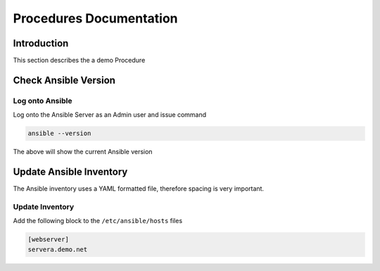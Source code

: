 ========================
Procedures Documentation
========================

Introduction
============

This section describes the a demo Procedure


Check Ansible Version
=====================

Log onto Ansible
----------------

Log onto the Ansible Server as an Admin user and issue command

.. code-block:: bash

  ansible --version
  

The above will show the current Ansible version


Update Ansible Inventory
========================

The Ansible inventory uses a YAML formatted file, therefore spacing is very important. 


Update Inventory
-----------------

Add the following block to the ``/etc/ansible/hosts`` files

.. code-block:: bash

  [webserver]
  servera.demo.net



